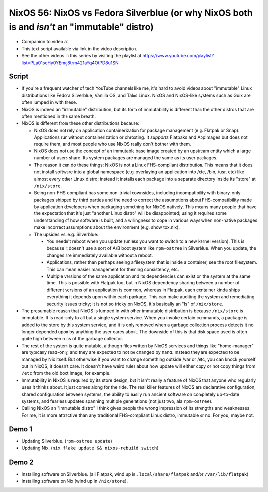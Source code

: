 NixOS 56: NixOS vs Fedora Silverblue (or why NixOS both is and *isn't* an "immutable" distro)
=============================================================================================

- Companion to video at

- This text script available via link in the video description.

- See the other videos in this series by visiting the playlist at
  https://www.youtube.com/playlist?list=PLa01scHy0YEmg8trm421aYq4OtPD8u1SN

Script
------

- If you're a frequent watcher of tech YouTube channels like me, it's hard to
  avoid videos about "immutable" Linux distributions like Fedora Silverblue,
  Vanilla OS, and Talos Linux.  NixOS and NixOS-like systems such as Guix are
  often lumped in with these.

- NixOS is indeed an "immutable" distribution, but its form of immutability is
  different than the other distros that are often mentioned in the same breath.

- NixOS is different from these other distributions because:

  - NixOS does not rely on application containerization for package management
    (e.g. Flatpak or Snap).  Applications run without containerization or
    chrooting. It *supports* Flatpaks and AppImages but does not require them,
    and most people who use NixOS really don't bother with them.

  - NixOS does not use the concept of an immutable base image created by an
    upstream entity which a large number of users share.  Its system packages
    are managed the same as its user packages.
  
  - The reason it can do these things: NixOS is not a Linux FHS-compliant
    distribution.  This means that it does not install software into a global
    namespace (e.g. overlaying an application into /etc, /bin, /usr, etc) like
    almost every other Linux distro; instead it installs each package into a
    separate directory inside its "store" at ``/nix/store``.

  - Being non-FHS-compliant has some non-trivial downsides, including
    incompatibility with binary-only packages shipped by third parties and the
    need to correct the assumptions about FHS-compatibility made by application
    developers when packaging something for NixOS natively.  This means many
    people that have the expectation that it's just "another Linux distro" will
    be disappointed; using it requires some understanding of how software is
    built, and a willingness to cope in various ways when non-native packages
    make incorrect assumptions about the environment (e.g. show tox.nix).

  - The upsides vs. e.g. Silverblue:

    - You needn't reboot when you update (unless you want to switch to a new
      kernel version).  This is because it doesn't use a sort of A/B boot
      system like ``rpm-ostree`` in Silverblue.  When you update, the changes
      are immediately available without a reboot.

    - Applications, rather than perhaps seeing a filesystem that is inside a
      container, see the root filesystem.  This can mean easier management for
      theming consistency, etc.

    - Multiple versions of the same application and its dependencies can exist
      on the system at the same time.  This is possible with Flatpak too, but
      in NixOS dependency sharing between a number of different versions of an
      application is common, whereas in Flatpak, each container kinda ships
      everything it depends upon within each package.  This can make auditing
      the system and remediating security issues tricky; it is not so tricky on
      NixOS, it's basically an "ls" of ``/nix/store``.

- The presumable reason that NixOS is lumped in with other immutable
  distribution is because ``/nix/store`` is immutable.  It is read-only to all
  but a single system service.  When you invoke certain commands, a package is
  added to the store by this system service, and it is only removed when a
  garbage collection process detects it no longer depended upon by anything the
  user cares about.  The downside of this is that disk space used is often
  quite high between runs of the garbage collector.

- The rest of the system is quite mutable, although files written by NixOS
  services and things like "home-manager" are typically read-only, and they are
  expected to not be changed by hand.  Instead they are expected to be managed
  by Nix itself.  But otherwise if you want to change something outside /var or
  /etc, you can knock yourself out in NixOS, it doesn't care.  It doesn't have
  weird rules about how update will either copy or not copy things from
  ``/etc`` from the old boot image, for example.

- Immutability in NixOS is required by its store design, but it isn't really a
  feature of NixOS that anyone who regularly uses it thinks about.  It just
  comes along for the ride.  The real killer features of NixOS are declarative
  configuration, shared configuration between systems, the ability to easily
  run ancient software on completely up-to-date systems, and fearless updates
  spanning multiple generations (not just two, ala ``rpm-ostree``).

- Calling NixOS an "immutable distro" I think gives people the wrong impression
  of its strengths and weaknesses.  For me, it is more attractive than any
  traditional FHS-compliant Linux distro, immutable or no.  For you, maybe not.

Demo 1
------

- Updating Silverblue.  (``rpm-ostree update``)

- Updating Nix.  (``nix flake update && nixos-rebuild switch``)

Demo 2
------

- Installing software on Silverblue. (all Flatpak, wind up in
  ``.local/share/flatpak`` and/or ``/var/lib/flatpak``)

- Installing software on Nix (wind up in ``/nix/store``).
  

  

